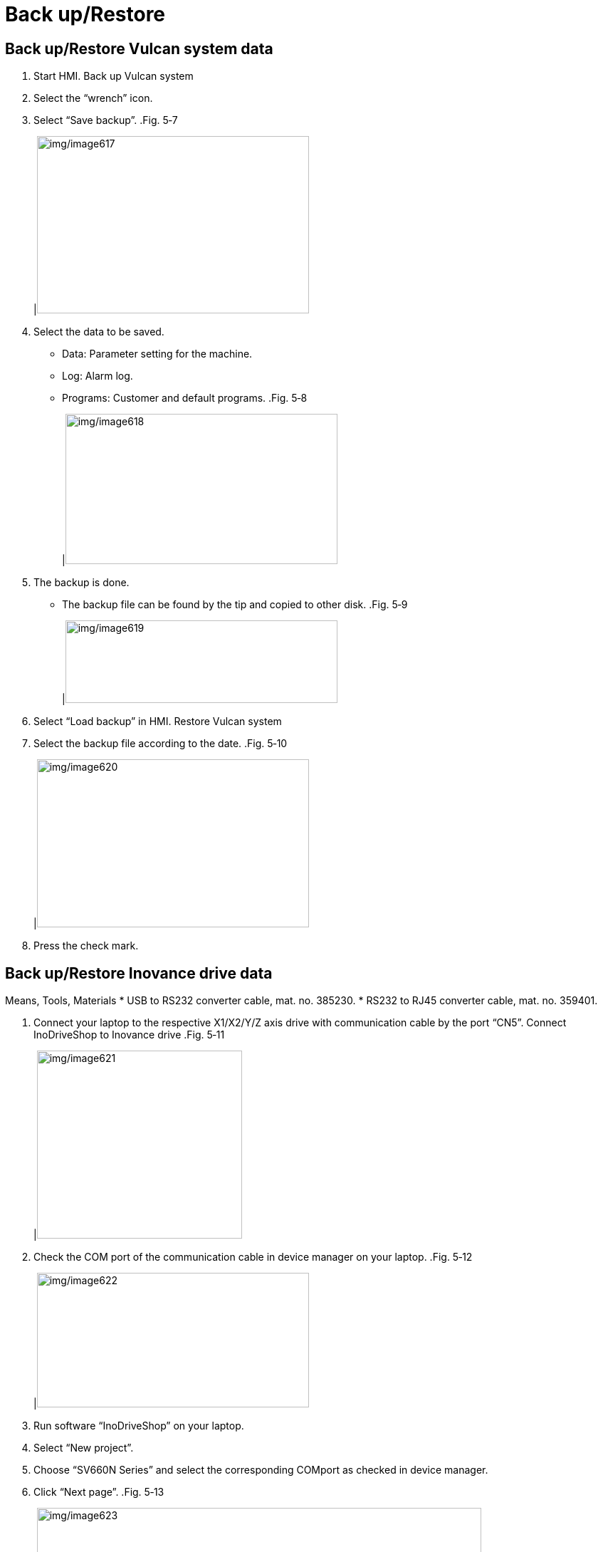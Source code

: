 
= Back up/Restore


== Back up/Restore Vulcan system data

[arabic]
. Start HMI.
Back up Vulcan system
[arabic, start=2]
. Select the “wrench” icon.
. Select “Save backup”.
.Fig. 5‑7
[width="100%",cols="100%",options="header",]
|image:img/image617.png[img/image617,width=382,height=249]

[arabic, start=4]
. Select the data to be saved.
* Data: Parameter setting for the machine.
* Log: Alarm log.
* Programs: Customer and default programs.
.Fig. 5‑8
[width="100%",cols="100%",options="header",]
|image:img/image618.png[img/image618,width=382,height=211]

[arabic, start=5]
. The backup is done.
* The backup file can be found by the tip and copied to other disk.
.Fig. 5‑9
[width="100%",cols="100%",options="header",]
|image:img/image619.png[img/image619,width=382,height=116]

[arabic, start=6]
. Select “Load backup” in HMI.
Restore Vulcan system
[arabic, start=7]
. Select the backup file according to the date.
.Fig. 5‑10
[width="100%",cols="100%",options="header",]
|image:img/image620.png[img/image620,width=382,height=236]

[arabic, start=8]
. Press the check mark.

== Back up/Restore Inovance drive data

Means, Tools, Materials
* USB to RS232 converter cable, mat. no. 385230.
* RS232 to RJ45 converter cable, mat. no. 359401.
[arabic]
. Connect your laptop to the respective X1/X2/Y/Z axis drive with communication cable by the port “CN5”.
Connect InoDriveShop to
Inovance drive
.Fig. 5‑11
[width="100%",cols="100%",options="header",]
|image:img/image621.png[img/image621,width=288,height=264]

[arabic, start=2]
. Check the COM port of the communication cable in device manager on your laptop.
.Fig. 5‑12
[width="100%",cols="100%",options="header",]
|image:img/image622.png[img/image622,width=382,height=189]

[arabic, start=3]
. Run software “InoDriveShop” on your laptop.
. Select “New project”.
. Choose “SV660N Series” and select the corresponding COMport as checked in device manager.
. Click “Next page”.
.Fig. 5‑13
[width="100%",cols="100%",options="header",]
|image:img/image623.png[img/image623,width=624,height=352]

[arabic, start=7]
. Click “Begin Scan” and wait unit the connected drive module being found.
. Put a check mark on the target drive module and click “Finish”.
.Fig. 5‑14
[width="100%",cols="100%",options="header",]
|image:img/image624.png[img/image624,width=382,height=276]

[arabic, start=9]
. Double click on “Multi-machine parameter management”.
Back up Inovance drive
[arabic, start=10]
. Select “Export to recipe” and confirm query with “Yes”.
.Export to recipe Fig. 5‑15
[width="100%",cols="100%",options="header",]
|image:img/image625.png[img/image625,width=624,height=320]

[arabic, start=11]
. Wait unit the transmission is done.
. Acknowledge the error message by clicking “OK”.
.Fig. 5‑16
[width="100%",cols="100%",options="header",]
|image:img/image626.png[img/image626,width=379,height=196]

[arabic, start=13]
. Name the backup data and save it on your laptop.
. Go to “InoDriverShop” home page.
Restore Inovance drive
[arabic, start=15]
. Double click “Multi-machine parameter management”.
. Select “Import recipe file”.
.Fig. 5‑17
[width="100%",cols="100%",options="header",]
|image:img/image627.png[img/image627,width=382,height=153]

[arabic, start=17]
. Select the corresponding Inovance drive data.
.Fig. 5‑18
[width="100%",cols="100%",options="header",]
|image:img/image628.png[img/image628,width=382,height=215]

[arabic, start=18]
. Confirm with “Yes”.
. Acknowledge the pop-up window about restoring parameter by clicking “OK”.
* It’s normal that some system parameters or specific parameters fail to be written.
.Fig. 5‑19
[width="100%",cols="100%",options="header",]
|image:img/image626.png[img/image626,width=382,height=197]

[arabic, start=20]
. Import parameters successfully.
* In case that some parameters are unexpectedly lost, please double check the following parameters.
[arabic, start=21]
. In “Work Space”, select “SV660N” and double click on “Param List”.
.Fig. 5‑20
[width="100%",cols="100%",options="header",]
|image:img/image629.png[img/image629,width=382,height=267]

[arabic, start=22]
. Check “H08” > “H08-19” (Speed feedforward gain).
Setting value: 100.
.Fig. 5‑21
[width="100%",cols="100%",options="header",]
|image:img/image630.png[img/image630,width=382,height=212]

* If the value is 100, the following step 23 to 28 can be skipped.
[arabic, start=23]
. Find the parameter “H9-00”, change the setting value to1 (enabled).
.Fig. 5‑22
[width="100%",cols="100%",options="header",]
|image:img/image631.png[img/image631,width=624,height=270]

[arabic, start=24]
. Right click on the item just modified and choose “Download the selected items” to save the parameters.
.Fig. 5‑23
[width="100%",cols="100%",options="header",]
|image:img/image632.png[img/image632,width=382,height=155]

[arabic, start=25]
. Set “H08-19” (Speed feedforward gain) to 100.
. Right click on it to download the selected items.
. Set “H09-00” back to “0” (Disabled).
. Right click on it to download the selected items.
. Check “H08” > “H08-00” (Speed loop gain).
* X1/X2 drive: 140.
* Y/Z drive: 170.
[arabic, start=30]
. If not, set the “H08-00” and right click on it to download the selected items.
. Check “H07” > “H07-26” (Flux weakening selection).
Setting value: 1.
.Fig. 5‑24
[width="100%",cols="100%",options="header",]
|image:img/image633.png[img/image633,width=624,height=270]

[arabic, start=32]
. If not, change it to 1.
. Right click on the parameter to choose “Download the selected items”.
. Switch the main switch off and then switch the machine on again.

== Back up/Restore the whole system

[arabic]
. Go to the machine startup interface.
Back up the whole system
[arabic, start=2]
. Select “Backup & Restore”.
* The startup interface will appear every time the machine is switched on or restarted.
.Fig. 5‑25
[width="100%",cols="100%",options="header",]
|image:img/image634.png[img/image634,width=382,height=264]

[arabic, start=3]
. Press “Create factory backup”.
.Fig. 5‑26
[width="100%",cols="100%",options="header",]
|image:img/image635.png[img/image635,width=382,height=277]

[arabic, start=4]
. Confirm that backup is finished successfully.
* The backup can be exported to the U disk by “Export factory backup”.
[arabic, start=5]
. Restart or shut down the machine.
. Enter the “Backup and Restore” interface.
Restore the whole system
[arabic, start=7]
. Select the backup to be restored.
. Press the “Restore factory backup” button (example).
. The restoration is done.
